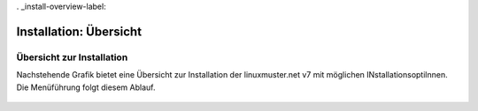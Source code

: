 . _install-overview-label:

=======================
Installation: Übersicht
=======================

.. sectionauthor:: `@cweikl <https://ask.linuxmuster.net/u/cweikl>`_,
                   `@MachtDochNix (pics) <https://ask.linuxmuster.net/u/MachtDochNix>`_

Übersicht zur Installation
==========================

Nachstehende Grafik bietet eine Übersicht zur Installation der linuxmuster.net v7 mit
möglichen INstallationsoptilnnen. Die Menüführung folgt diesem Ablauf.

.. figure:: media/overview-installation-process.png
   :align: center
   :alt: Übersicht zum Installationsablauf
